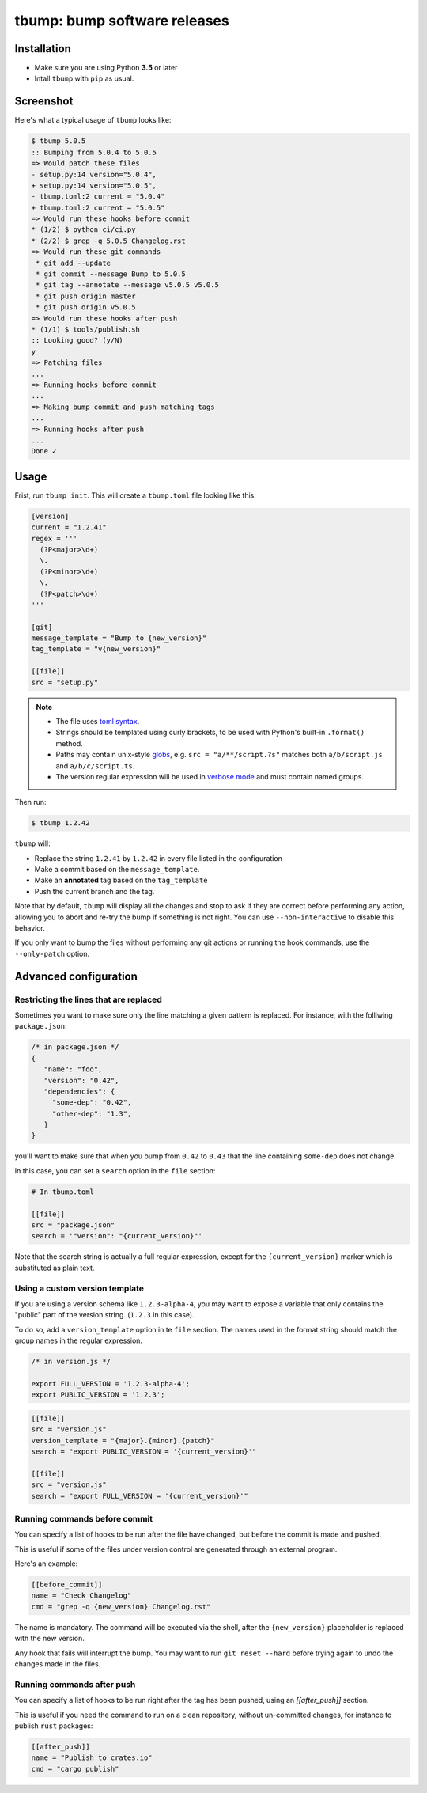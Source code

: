 tbump: bump software releases
=============================


.. image:: https://img.shields.io/pypi/v/tbump.svg
  :target: https://pypi.org/project/tbump/  

.. image:: https://img.shields.io/github/license/TankerHQ/tbump.svg
  :target: https://github.com/TankerHQ/tbump/blob/master/LICENSE
  
.. image:: https://img.shields.io/codecov/c/github/TankerHQ/tbump.svg?label=Coverage
   :target: https://codecov.io/gh/TankerHQ/tbump
   
.. image:: https://github.com/TankerHQ/tbump/workflows/tests/badge.svg
   :target: https://github.com/TankerHQ/tbump/actions

.. image:: https://github.com/TankerHQ/tbump/workflows/linters/badge.svg
   :target: https://github.com/TankerHQ/tbump/actions


Installation
------------

* Make sure you are using Python **3.5** or later
* Intall ``tbump`` with ``pip`` as usual.

Screenshot
-----------

Here's what a typical usage of ``tbump`` looks like:

.. code-block:: console

    $ tbump 5.0.5
    :: Bumping from 5.0.4 to 5.0.5
    => Would patch these files
    - setup.py:14 version="5.0.4",
    + setup.py:14 version="5.0.5",
    - tbump.toml:2 current = "5.0.4"
    + tbump.toml:2 current = "5.0.5"
    => Would run these hooks before commit
    * (1/2) $ python ci/ci.py
    * (2/2) $ grep -q 5.0.5 Changelog.rst
    => Would run these git commands
     * git add --update
     * git commit --message Bump to 5.0.5
     * git tag --annotate --message v5.0.5 v5.0.5
     * git push origin master
     * git push origin v5.0.5
    => Would run these hooks after push
    * (1/1) $ tools/publish.sh
    :: Looking good? (y/N)
    y
    => Patching files
    ...
    => Running hooks before commit
    ...
    => Making bump commit and push matching tags
    ...
    => Running hooks after push
    ...
    Done ✓



Usage
------

Frist, run ``tbump init``. This will create a ``tbump.toml`` file looking like this:

.. code-block:: ini

    [version]
    current = "1.2.41"
    regex = '''
      (?P<major>\d+)
      \.
      (?P<minor>\d+)
      \.
      (?P<patch>\d+)
    '''

    [git]
    message_template = "Bump to {new_version}"
    tag_template = "v{new_version}"

    [[file]]
    src = "setup.py"


.. note::

 * The file uses `toml syntax <https://github.com/toml-lang/toml>`_.
 * Strings should be templated using curly brackets, to be used with Python's built-in ``.format()`` method.
 * Paths may contain unix-style `globs <https://docs.python.org/3/library/glob.html>`_, e.g. ``src = "a/**/script.?s"`` matches both ``a/b/script.js`` and ``a/b/c/script.ts``.
 * The version regular expression will be used in `verbose mode <https://docs.python.org/3/library/re.html#re.VERBOSE>`_ and must contain named groups.

Then run:

.. code-block:: console

    $ tbump 1.2.42

``tbump`` will:

* Replace the string ``1.2.41`` by ``1.2.42`` in every file listed in the
  configuration

* Make a commit based on the ``message_template``.

* Make an **annotated** tag based on the ``tag_template``

* Push the current branch and the tag.

Note that by default, ``tbump`` will display all the changes and stop to ask if they are correct before performing any action, allowing you to abort and re-try the bump if something is not right.
You can use ``--non-interactive`` to disable this behavior.

If you only want to bump the files without performing any git actions or running the hook commands, use the ``--only-patch`` option.

Advanced configuration
----------------------

Restricting the lines that are replaced
+++++++++++++++++++++++++++++++++++++++


Sometimes you want to make sure only the line matching a given pattern is replaced. For instance, with the folliwing ``package.json``:

.. code-block:: js

    /* in package.json */
    {
       "name": "foo",
       "version": "0.42",
       "dependencies": {
         "some-dep": "0.42",
         "other-dep": "1.3",
       }
    }

you'll want to make sure that when you bump from ``0.42`` to ``0.43`` that the line containing ``some-dep`` does not change.

In this case, you can set a ``search`` option in the ``file`` section:

.. code-block:: ini

    # In tbump.toml

    [[file]]
    src = "package.json"
    search = '"version": "{current_version}"'

Note that the search string is actually a full regular expression, except for the ``{current_version}`` marker which is substituted as plain text.


Using a custom version template
+++++++++++++++++++++++++++++++

If you are using a version schema like ``1.2.3-alpha-4``, you may want to expose a variable that only contains the "public" part of the version string. (``1.2.3`` in this case).

To do so, add a ``version_template`` option in te ``file`` section. The names used in the format string should match the group names in the regular expression.


.. code-block:: js

      /* in version.js */

      export FULL_VERSION = '1.2.3-alpha-4';
      export PUBLIC_VERSION = '1.2.3';

.. code-block:: ini


      [[file]]
      src = "version.js"
      version_template = "{major}.{minor}.{patch}"
      search = "export PUBLIC_VERSION = '{current_version}'"

      [[file]]
      src = "version.js"
      search = "export FULL_VERSION = '{current_version}'"


Running commands before commit
++++++++++++++++++++++++++++++

You can specify a list of hooks to be run after the file have changed, but before the commit is made and pushed.

This is useful if some of the files under version control are generated through an external program.

Here's an example:


.. code-block:: ini

    [[before_commit]]
    name = "Check Changelog"
    cmd = "grep -q {new_version} Changelog.rst"


The name is mandatory. The command will be executed via the shell, after the  ``{new_version}``  placeholder is replaced with the new version.

Any hook that fails will interrupt the bump. You may want to run ``git reset --hard`` before trying again to undo the changes made in the files.

Running commands after push
+++++++++++++++++++++++++++

You can specify a list of hooks to be run right after the tag has been pushed, using an `[[after_push]]` section.

This is useful if you need the command to run on a clean repository, without un-committed changes, for instance to publish ``rust`` packages:

.. code-block:: ini

    [[after_push]]
    name = "Publish to crates.io"
    cmd = "cargo publish"
